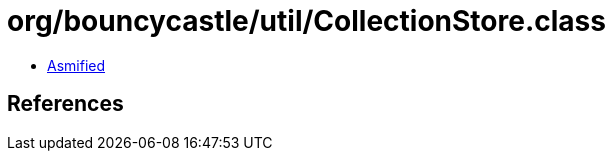 = org/bouncycastle/util/CollectionStore.class

 - link:CollectionStore-asmified.java[Asmified]

== References

